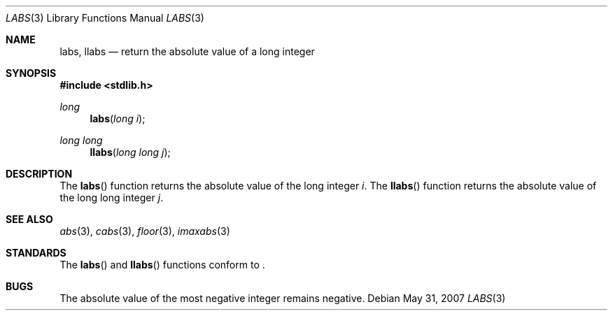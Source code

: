 .\" Copyright (c) 1990, 1991 The Regents of the University of California.
.\" All rights reserved.
.\"
.\" This code is derived from software contributed to Berkeley by
.\" the American National Standards Committee X3, on Information
.\" Processing Systems.
.\"
.\" Redistribution and use in source and binary forms, with or without
.\" modification, are permitted provided that the following conditions
.\" are met:
.\" 1. Redistributions of source code must retain the above copyright
.\"    notice, this list of conditions and the following disclaimer.
.\" 2. Redistributions in binary form must reproduce the above copyright
.\"    notice, this list of conditions and the following disclaimer in the
.\"    documentation and/or other materials provided with the distribution.
.\" 3. Neither the name of the University nor the names of its contributors
.\"    may be used to endorse or promote products derived from this software
.\"    without specific prior written permission.
.\"
.\" THIS SOFTWARE IS PROVIDED BY THE REGENTS AND CONTRIBUTORS ``AS IS'' AND
.\" ANY EXPRESS OR IMPLIED WARRANTIES, INCLUDING, BUT NOT LIMITED TO, THE
.\" IMPLIED WARRANTIES OF MERCHANTABILITY AND FITNESS FOR A PARTICULAR PURPOSE
.\" ARE DISCLAIMED.  IN NO EVENT SHALL THE REGENTS OR CONTRIBUTORS BE LIABLE
.\" FOR ANY DIRECT, INDIRECT, INCIDENTAL, SPECIAL, EXEMPLARY, OR CONSEQUENTIAL
.\" DAMAGES (INCLUDING, BUT NOT LIMITED TO, PROCUREMENT OF SUBSTITUTE GOODS
.\" OR SERVICES; LOSS OF USE, DATA, OR PROFITS; OR BUSINESS INTERRUPTION)
.\" HOWEVER CAUSED AND ON ANY THEORY OF LIABILITY, WHETHER IN CONTRACT, STRICT
.\" LIABILITY, OR TORT (INCLUDING NEGLIGENCE OR OTHERWISE) ARISING IN ANY WAY
.\" OUT OF THE USE OF THIS SOFTWARE, EVEN IF ADVISED OF THE POSSIBILITY OF
.\" SUCH DAMAGE.
.\"
.\"	$OpenBSD: src/lib/libc/stdlib/labs.3,v 1.10 2011/07/07 13:30:28 jmc Exp $
.\"
.Dd $Mdocdate: May 31 2007 $
.Dt LABS 3
.Os
.Sh NAME
.Nm labs, llabs
.Nd return the absolute value of a long integer
.Sh SYNOPSIS
.Fd #include <stdlib.h>
.Ft long
.Fn labs "long i"
.Ft long long
.Fn llabs "long long j"
.Sh DESCRIPTION
The
.Fn labs
function returns the absolute value of the long integer
.Fa i .
The
.Fn llabs
function returns the absolute value of the long long integer
.Fa j .
.Sh SEE ALSO
.Xr abs 3 ,
.Xr cabs 3 ,
.Xr floor 3 ,
.Xr imaxabs 3
.Sh STANDARDS
The
.Fn labs
and
.Fn llabs
functions conform to
.St -ansiC-99 .
.Sh BUGS
The absolute value of the most negative integer remains negative.
